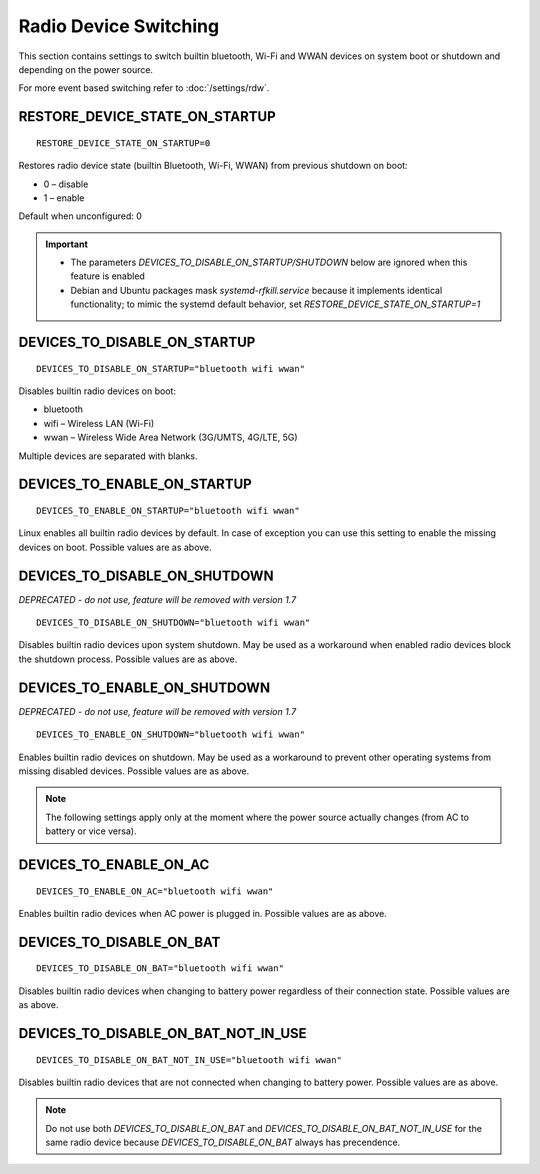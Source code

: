 Radio Device Switching
======================
This section contains settings to switch builtin bluetooth, Wi-Fi and WWAN
devices on system boot or shutdown and depending on the power source.

For more event based switching refer to :doc:`/settings/rdw`.

RESTORE_DEVICE_STATE_ON_STARTUP
-------------------------------
::

    RESTORE_DEVICE_STATE_ON_STARTUP=0

Restores radio device state (builtin Bluetooth, Wi-Fi, WWAN) from previous
shutdown on boot:

* 0 – disable
* 1 – enable

Default when unconfigured: 0

.. important::

    * The parameters `DEVICES_TO_DISABLE_ON_STARTUP/SHUTDOWN` below are ignored when
      this feature is enabled
    * Debian and Ubuntu packages mask `systemd-rfkill.service` because it implements
      identical functionality; to mimic the systemd default behavior,
      set `RESTORE_DEVICE_STATE_ON_STARTUP=1`

.. _set-radio-disable-on:

DEVICES_TO_DISABLE_ON_STARTUP
-----------------------------
::

    DEVICES_TO_DISABLE_ON_STARTUP="bluetooth wifi wwan"

Disables builtin radio devices on boot:

* bluetooth
* wifi – Wireless LAN (Wi-Fi)
* wwan – Wireless Wide Area Network (3G/UMTS, 4G/LTE, 5G)

Multiple devices are separated with blanks.

DEVICES_TO_ENABLE_ON_STARTUP
----------------------------
::

    DEVICES_TO_ENABLE_ON_STARTUP="bluetooth wifi wwan"

Linux enables all builtin radio devices by default. In case of exception you
can use this setting to enable the missing devices on boot.
Possible values are as above.

DEVICES_TO_DISABLE_ON_SHUTDOWN
------------------------------
*DEPRECATED - do not use, feature will be removed with version 1.7*

::

    DEVICES_TO_DISABLE_ON_SHUTDOWN="bluetooth wifi wwan"

Disables builtin radio devices upon system shutdown. May be used as a workaround
when enabled radio devices block the shutdown process.
Possible values are as above.

DEVICES_TO_ENABLE_ON_SHUTDOWN
-----------------------------
*DEPRECATED - do not use, feature will be removed with version 1.7*

::

    DEVICES_TO_ENABLE_ON_SHUTDOWN="bluetooth wifi wwan"

Enables builtin radio devices on shutdown. May be used as a workaround
to prevent other operating systems from missing disabled devices.
Possible values are as above.

.. note::

    The following settings apply only at the moment where the power source
    actually changes (from AC to battery or vice versa).

DEVICES_TO_ENABLE_ON_AC
-----------------------
::

    DEVICES_TO_ENABLE_ON_AC="bluetooth wifi wwan"

Enables builtin radio devices when AC power is plugged in.
Possible values are as above.


DEVICES_TO_DISABLE_ON_BAT
-------------------------
::

    DEVICES_TO_DISABLE_ON_BAT="bluetooth wifi wwan"

Disables builtin radio devices when changing to battery power regardless of
their connection state.
Possible values are as above.

DEVICES_TO_DISABLE_ON_BAT_NOT_IN_USE
------------------------------------
::

    DEVICES_TO_DISABLE_ON_BAT_NOT_IN_USE="bluetooth wifi wwan"

Disables builtin radio devices that are not connected when changing to battery
power.
Possible values are as above.

.. note::

    Do not use both `DEVICES_TO_DISABLE_ON_BAT` and `DEVICES_TO_DISABLE_ON_BAT_NOT_IN_USE`
    for the same radio device because `DEVICES_TO_DISABLE_ON_BAT` always has precendence.


.. seealso::

    * `rfkill <https://www.kernel.org/doc/Documentation/rfkill.txt>`__
      – Kernel framework for switching radio devices
